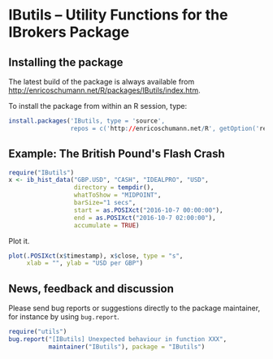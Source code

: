 * IButils -- Utility Functions for the IBrokers Package

** Installing the package

   The latest build of the package is always available from
   [[http://enricoschumann.net/R/packages/IButils/index.htm]].

   To install the package from within an R session, type:
#+BEGIN_SRC R :eval never :export code
install.packages('IButils, type = 'source',
                 repos = c('http://enricoschumann.net/R', getOption('repos')))
#+END_SRC

** Example: The British Pound's Flash Crash

#+BEGIN_SRC R :exports code :session *R* :eval never
  require("IButils")
  x <- ib_hist_data("GBP.USD", "CASH", "IDEALPRO", "USD",
                    directory = tempdir(),
                    whatToShow = "MIDPOINT",
                    barSize="1 secs",
                    start = as.POSIXct("2016-10-7 00:00:00"),
                    end = as.POSIXct("2016-10-7 02:00:00"),
                    accumulate = TRUE)
#+END_SRC

#+RESULTS:

Plot it.

#+BEGIN_SRC R :exports code :session *R* :eval never
plot(.POSIXct(x$timestamp), x$close, type = "s",
     xlab = "", ylab = "USD per GBP")
#+END_SRC

#+RESULTS:



** News, feedback and discussion

   Please send bug reports or suggestions directly to the
   package maintainer, for instance by using =bug.report=.

#+BEGIN_SRC R :eval never :export code
  require("utils")
  bug.report("[IButils] Unexpected behaviour in function XXX", 
             maintainer("IButils"), package = "IButils")
#+END_SRC

